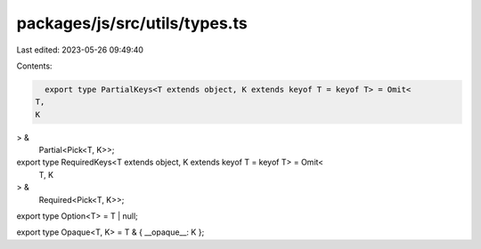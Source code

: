 packages/js/src/utils/types.ts
==============================

Last edited: 2023-05-26 09:49:40

Contents:

.. code-block:: ts

    export type PartialKeys<T extends object, K extends keyof T = keyof T> = Omit<
  T,
  K
> &
  Partial<Pick<T, K>>;

export type RequiredKeys<T extends object, K extends keyof T = keyof T> = Omit<
  T,
  K
> &
  Required<Pick<T, K>>;

export type Option<T> = T | null;

export type Opaque<T, K> = T & { __opaque__: K };


